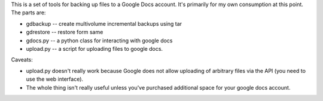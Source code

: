 This is a set of tools for backing up files to a Google Docs account.
It's primarily for my own consumption at this point.  The parts are:

- gdbackup -- create multivolume incremental backups using tar
- gdrestore -- restore form same
- gdocs.py -- a python class for interacting with google docs
- upload.py -- a script for uploading files to google docs.

Caveats:

- upload.py doesn't really work because Google does not allow
  uploading of arbitrary files via the API (you need to use the web
  interface).

- The whole thing isn't really useful unless you've purchased
  additional space for your google docs account.


